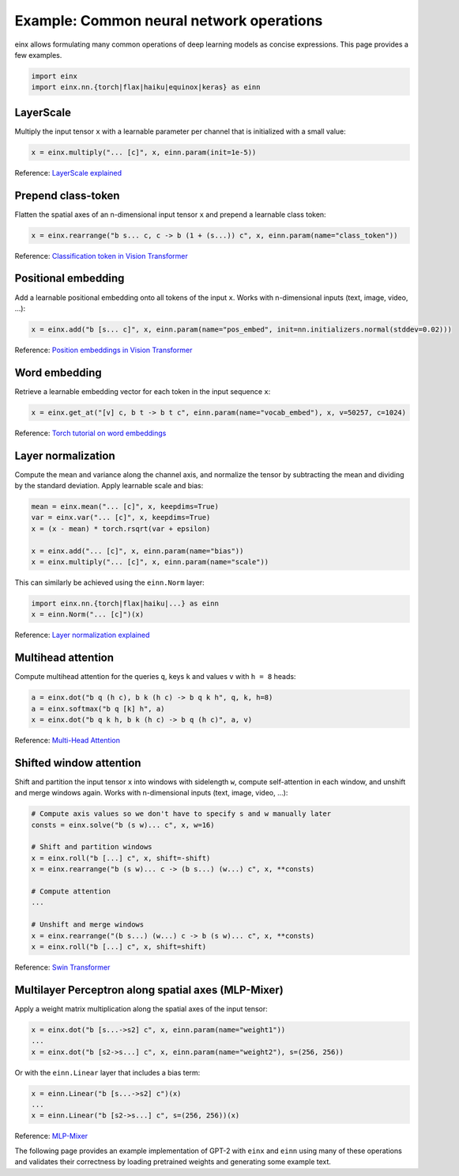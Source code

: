 Example: Common neural network operations
#########################################

einx allows formulating many common operations of deep learning models as concise expressions. This page provides a few examples.

..  code-block:: python

    import einx
    import einx.nn.{torch|flax|haiku|equinox|keras} as einn

LayerScale
----------

Multiply the input tensor ``x`` with a learnable parameter per channel that is initialized with a small value:

..  code-block:: python

    x = einx.multiply("... [c]", x, einn.param(init=1e-5))

Reference: `LayerScale explained <https://paperswithcode.com/method/layerscale>`_

Prepend class-token
-------------------

Flatten the spatial axes of an n-dimensional input tensor ``x`` and prepend a learnable class token:

..  code-block:: python

    x = einx.rearrange("b s... c, c -> b (1 + (s...)) c", x, einn.param(name="class_token"))

Reference: `Classification token in Vision Transformer <https://paperswithcode.com/method/vision-transformer>`_

Positional embedding
--------------------

Add a learnable positional embedding onto all tokens of the input ``x``. Works with n-dimensional inputs (text, image, video, ...):

..  code-block:: python

    x = einx.add("b [s... c]", x, einn.param(name="pos_embed", init=nn.initializers.normal(stddev=0.02)))

Reference: `Position embeddings in Vision Transformer <https://paperswithcode.com/method/vision-transformer>`_

Word embedding
--------------

Retrieve a learnable embedding vector for each token in the input sequence ``x``:

..  code-block:: python

    x = einx.get_at("[v] c, b t -> b t c", einn.param(name="vocab_embed"), x, v=50257, c=1024)

Reference: `Torch tutorial on word embeddings <https://pytorch.org/tutorials/beginner/nlp/word_embeddings_tutorial.html>`_

Layer normalization
-------------------

Compute the mean and variance along the channel axis, and normalize the tensor by subtracting the mean and dividing by the standard deviation.
Apply learnable scale and bias:

..  code-block:: python

    mean = einx.mean("... [c]", x, keepdims=True)
    var = einx.var("... [c]", x, keepdims=True)
    x = (x - mean) * torch.rsqrt(var + epsilon)

    x = einx.add("... [c]", x, einn.param(name="bias"))
    x = einx.multiply("... [c]", x, einn.param(name="scale"))

This can similarly be achieved using the ``einn.Norm`` layer:

..  code-block:: python

    import einx.nn.{torch|flax|haiku|...} as einn
    x = einn.Norm("... [c]")(x)

Reference: `Layer normalization explained <https://paperswithcode.com/method/layer-normalization>`_

Multihead attention
-------------------

Compute multihead attention for the queries ``q``, keys ``k`` and values ``v`` with ``h = 8`` heads:

..  code-block:: python

    a = einx.dot("b q (h c), b k (h c) -> b q k h", q, k, h=8)
    a = einx.softmax("b q [k] h", a)
    x = einx.dot("b q k h, b k (h c) -> b q (h c)", a, v)

Reference: `Multi-Head Attention <https://paperswithcode.com/method/multi-head-attention>`_

Shifted window attention
------------------------

Shift and partition the input tensor ``x`` into windows with sidelength ``w``, compute self-attention in each window, and unshift and merge windows again. Works with
n-dimensional inputs (text, image, video, ...):

..  code-block:: python

    # Compute axis values so we don't have to specify s and w manually later
    consts = einx.solve("b (s w)... c", x, w=16) 

    # Shift and partition windows
    x = einx.roll("b [...] c", x, shift=-shift)
    x = einx.rearrange("b (s w)... c -> (b s...) (w...) c", x, **consts)

    # Compute attention
    ...

    # Unshift and merge windows
    x = einx.rearrange("(b s...) (w...) c -> b (s w)... c", x, **consts)
    x = einx.roll("b [...] c", x, shift=shift)

Reference: `Swin Transformer <https://paperswithcode.com/method/swin-transformer>`_

Multilayer Perceptron along spatial axes (MLP-Mixer)
----------------------------------------------------

Apply a weight matrix multiplication along the spatial axes of the input tensor:

..  code-block:: python

    x = einx.dot("b [s...->s2] c", x, einn.param(name="weight1"))
    ...
    x = einx.dot("b [s2->s...] c", x, einn.param(name="weight2"), s=(256, 256))

Or with the ``einn.Linear`` layer that includes a bias term:

..  code-block:: python

    x = einn.Linear("b [s...->s2] c")(x)
    ...
    x = einn.Linear("b [s2->s...] c", s=(256, 256))(x)

Reference: `MLP-Mixer <https://paperswithcode.com/method/mlp-mixer>`_

The following page provides an example implementation of GPT-2 with ``einx`` and ``einn`` using many of these operations and validates
their correctness by loading pretrained weights and generating some example text.